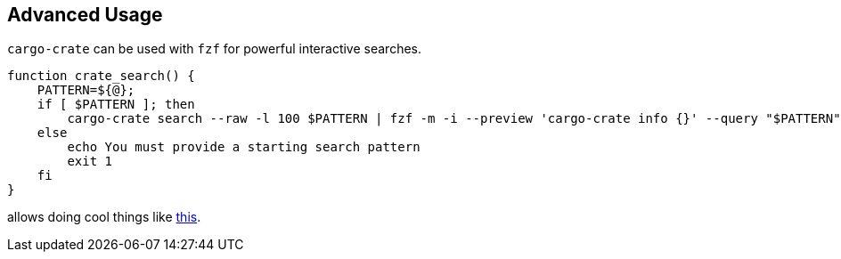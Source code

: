 
== Advanced Usage

`cargo-crate` can be used with `fzf` for powerful interactive searches.

----
function crate_search() {
    PATTERN=${@};
    if [ $PATTERN ]; then
        cargo-crate search --raw -l 100 $PATTERN | fzf -m -i --preview 'cargo-crate info {}' --query "$PATTERN"
    else
        echo You must provide a starting search pattern
        exit 1
    fi
}
----

allows doing cool things like https://asciinema.org/a/493910[this].

